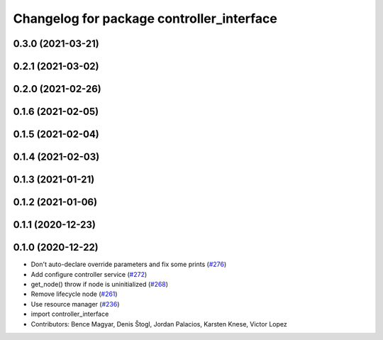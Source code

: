 ^^^^^^^^^^^^^^^^^^^^^^^^^^^^^^^^^^^^^^^^^^
Changelog for package controller_interface
^^^^^^^^^^^^^^^^^^^^^^^^^^^^^^^^^^^^^^^^^^

0.3.0 (2021-03-21)
------------------

0.2.1 (2021-03-02)
------------------

0.2.0 (2021-02-26)
------------------

0.1.6 (2021-02-05)
------------------

0.1.5 (2021-02-04)
------------------

0.1.4 (2021-02-03)
------------------

0.1.3 (2021-01-21)
------------------

0.1.2 (2021-01-06)
------------------

0.1.1 (2020-12-23)
------------------

0.1.0 (2020-12-22)
------------------
* Don't auto-declare override parameters and fix some prints (`#276 <https://github.com/ros-controls/ros2_control/issues/276>`_)
* Add configure controller service (`#272 <https://github.com/ros-controls/ros2_control/issues/272>`_)
* get_node() throw if node is uninitialized (`#268 <https://github.com/ros-controls/ros2_control/issues/268>`_)
* Remove lifecycle node (`#261 <https://github.com/ros-controls/ros2_control/issues/261>`_)
* Use resource manager (`#236 <https://github.com/ros-controls/ros2_control/issues/236>`_)
* import controller_interface
* Contributors: Bence Magyar, Denis Štogl, Jordan Palacios, Karsten Knese, Victor Lopez
